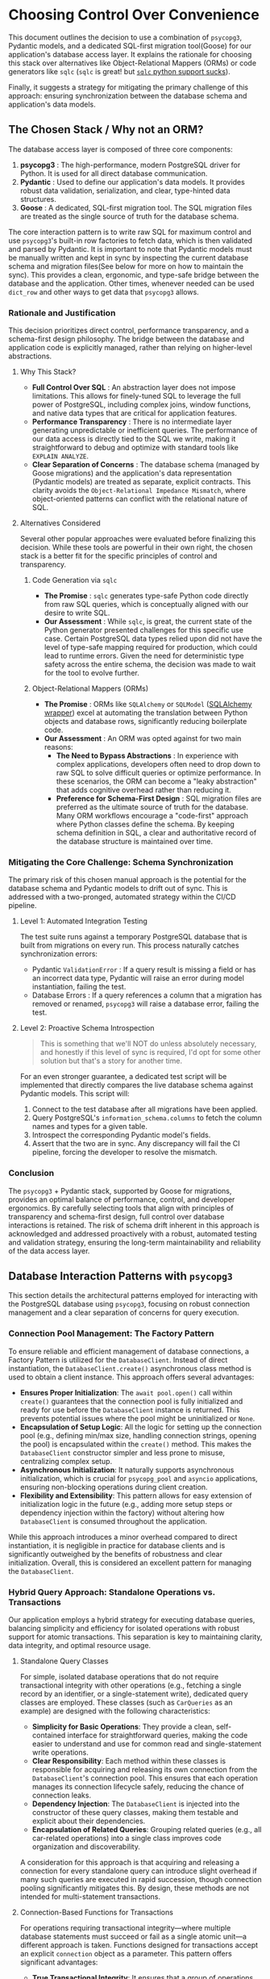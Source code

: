 * Choosing Control Over Convenience
This document outlines the decision to use a combination of =psycopg3=, Pydantic models, and a dedicated SQL-first migration tool(Goose) for our application's database access layer. It explains the rationale for choosing this stack over alternatives like Object-Relational Mappers (ORMs) or code generators like =sqlc= (=sqlc= is great! but [[https://github.com/sqlc-dev/sqlc-gen-python/issues][~sqlc~ python support sucks]]).

Finally, it suggests a strategy for mitigating the primary challenge of this approach: ensuring synchronization between the database schema and application's data models.

** The Chosen Stack / Why not an ORM?
The database access layer is composed of three core components:
1. *psycopg3* : The high-performance, modern PostgreSQL driver for Python. It is used for all direct database communication.
2. *Pydantic* : Used to define our application's data models. It provides robust data validation, serialization, and clear, type-hinted data structures.
3. *Goose* : A dedicated, SQL-first migration tool. The SQL migration files are treated as the single source of truth for the database schema.

The core interaction pattern is to write raw SQL for maximum control and use =psycopg3='s built-in row factories to fetch data, which is then validated and parsed by Pydantic. It is important to note that Pydantic models must be manually written and kept in sync by inspecting the current database schema and migration files(See below for more on how to maintain the sync). This provides a clean, ergonomic, and type-safe bridge between the database and the application. Other times, whenever needed can be used ~dict_row~ and other ways to get data that ~psycopg3~ allows.

*** Rationale and Justification
This decision prioritizes direct control, performance transparency, and a schema-first design philosophy. The bridge between the database and application code is explicitly managed, rather than relying on higher-level abstractions.
**** Why This Stack?
- *Full Control Over SQL* : An abstraction layer does not impose limitations. This allows for finely-tuned SQL to leverage the full power of PostgreSQL, including complex joins, window functions, and native data types that are critical for application features.
- *Performance Transparency* : There is no intermediate layer generating unpredictable or inefficient queries. The performance of our data access is directly tied to the SQL we write, making it straightforward to debug and optimize with standard tools like =EXPLAIN ANALYZE=.
- *Clear Separation of Concerns* : The database schema (managed by Goose migrations) and the application's data representation (Pydantic models) are treated as separate, explicit contracts. This clarity avoids the ~Object-Relational Impedance Mismatch~, where object-oriented patterns can conflict with the relational nature of SQL.
**** Alternatives Considered
Several other popular approaches were evaluated before finalizing this decision. While these tools are powerful in their own right, the chosen stack is a better fit for the specific principles of control and transparency.
***** Code Generation via =sqlc=
- *The Promise* : =sqlc= generates type-safe Python code directly from raw SQL queries, which is conceptually aligned with our desire to write SQL.
- *Our Assessment* : While =sqlc=, is great, the current state of the Python generator presented challenges for this specific use case. Certain PostgreSQL data types relied upon did not have the level of type-safe mapping required for production, which could lead to runtime errors. Given the need for deterministic type safety across the entire schema, the decision was made to wait for the tool to evolve further.
***** Object-Relational Mappers (ORMs)
- *The Promise* : ORMs like ~SQLAlchemy~ or ~SQLModel~ ([[https://www.reddit.com/r/Python/comments/1gtrfpf/sqlmodel_vs_sqlalchemy_for_production/][SQLAlchemy wrapper]]) excel at automating the translation between Python objects and database rows, significantly reducing boilerplate code.
- *Our Assessment* : An ORM was opted against for two main reasons:
  - *The Need to Bypass Abstractions* : In experience with complex applications, developers often need to drop down to raw SQL to solve difficult queries or optimize performance. In these scenarios, the ORM can become a "leaky abstraction" that adds cognitive overhead rather than reducing it.
  - *Preference for Schema-First Design* : SQL migration files are preferred as the ultimate source of truth for the database. Many ORM workflows encourage a "code-first" approach where Python classes define the schema. By keeping schema definition in SQL, a clear and authoritative record of the database structure is maintained over time.
*** Mitigating the Core Challenge: Schema Synchronization
The primary risk of this chosen manual approach is the potential for the database schema and Pydantic models to drift out of sync. This is addressed with a two-pronged, automated strategy within the CI/CD pipeline.
**** Level 1: Automated Integration Testing
The test suite runs against a temporary PostgreSQL database that is built from migrations on every run. This process naturally catches synchronization errors:
- Pydantic ~ValidationError~ : If a query result is missing a field or has an incorrect data type, Pydantic will raise an error during model instantiation, failing the test.
- Database Errors : If a query references a column that a migration has removed or renamed, =psycopg3= will raise a database error, failing the test.

**** Level 2: Proactive Schema Introspection
#+begin_quote
This is something that we'll NOT do unless absolutely necessary, and honestly if this level of sync is required, I'd opt for some other solution but that's a story for another time.
#+end_quote
For an even stronger guarantee, a dedicated test script will be implemented that directly compares the live database schema against Pydantic models. This script will:
1. Connect to the test database after all migrations have been applied.
2. Query PostgreSQL's =information_schema.columns= to fetch the column names and types for a given table.
3. Introspect the corresponding Pydantic model's fields.
4. Assert that the two are in sync. Any discrepancy will fail the CI pipeline, forcing the developer to resolve the mismatch.

*** Conclusion
The =psycopg3= + Pydantic stack, supported by Goose for migrations, provides an optimal balance of performance, control, and developer ergonomics. By carefully selecting tools that align with principles of transparency and schema-first design, full control over database interactions is retained. The risk of schema drift inherent in this approach is acknowledged and addressed proactively with a robust, automated testing and validation strategy, ensuring the long-term maintainability and reliability of the data access layer.

** Database Interaction Patterns with =psycopg3=
This section details the architectural patterns employed for interacting with the PostgreSQL database using =psycopg3=, focusing on robust connection management and a clear separation of concerns for query execution.
*** Connection Pool Management: The Factory Pattern
To ensure reliable and efficient management of database connections, a Factory Pattern is utilized for the ~DatabaseClient~. Instead of direct instantiation, the ~DatabaseClient.create()~ asynchronous class method is used to obtain a client instance. This approach offers several advantages:
- *Ensures Proper Initialization*: The ~await pool.open()~ call within ~create()~ guarantees that the connection pool is fully initialized and ready for use before the ~DatabaseClient~ instance is returned. This prevents potential issues where the pool might be uninitialized or ~None~.
- *Encapsulation of Setup Logic*: All the logic for setting up the connection pool (e.g., defining min/max size, handling connection strings, opening the pool) is encapsulated within the ~create()~ method. This makes the ~DatabaseClient~ constructor simpler and less prone to misuse, centralizing complex setup.
- *Asynchronous Initialization*: It naturally supports asynchronous initialization, which is crucial for ~psycopg_pool~ and ~asyncio~ applications, ensuring non-blocking operations during client creation.
- *Flexibility and Extensibility*: This pattern allows for easy extension of initialization logic in the future (e.g., adding more setup steps or dependency injection within the factory) without altering how ~DatabaseClient~ is consumed throughout the application.

While this approach introduces a minor overhead compared to direct instantiation, it is negligible in practice for database clients and is significantly outweighed by the benefits of robustness and clear initialization. Overall, this is considered an excellent pattern for managing the ~DatabaseClient~.

*** Hybrid Query Approach: Standalone Operations vs. Transactions
Our application employs a hybrid strategy for executing database queries, balancing simplicity and efficiency for isolated operations with robust support for atomic transactions. This separation is key to maintaining clarity, data integrity, and optimal resource usage.
**** Standalone Query Classes
For simple, isolated database operations that do not require transactional integrity with other operations (e.g., fetching a single record by an identifier, or a single-statement write), dedicated query classes are employed. These classes (such as ~CarQueries~ as an example) are designed with the following characteristics:
- *Simplicity for Basic Operations*: They provide a clean, self-contained interface for straightforward queries, making the code easier to understand and use for common read and single-statement write operations.
- *Clear Responsibility*: Each method within these classes is responsible for acquiring and releasing its own connection from the ~DatabaseClient~'s connection pool. This ensures that each operation manages its connection lifecycle safely, reducing the chance of connection leaks.
- *Dependency Injection*: The ~DatabaseClient~ is injected into the constructor of these query classes, making them testable and explicit about their dependencies.
- *Encapsulation of Related Queries*: Grouping related queries (e.g., all car-related operations) into a single class improves code organization and discoverability.

A consideration for this approach is that acquiring and releasing a connection for every standalone query can introduce slight overhead if many such queries are executed in rapid succession, though connection pooling significantly mitigates this. By design, these methods are not intended for multi-statement transactions.

**** Connection-Based Functions for Transactions
For operations requiring transactional integrity—where multiple database statements must succeed or fail as a single atomic unit—a different approach is taken. Functions designed for transactions accept an explicit ~connection~ object as a parameter. This pattern offers significant advantages:
- *True Transactional Integrity*: It ensures that a group of operations either all succeed or all fail, maintaining data consistency across complex business logic.
- *Composability*: These functions can be easily combined within an ~async with conn.transaction():~ block, allowing for the atomic execution of complex sequences of database operations.
- *Explicit Connection Management*: By passing the ~connection~, it is explicitly clear that these functions are part of a larger unit of work managed by the caller, promoting transparency in transaction scope.

The primary consideration here is that the caller is responsible for acquiring the connection and managing the transaction block, which adds a bit more boilerplate to the calling code compared to standalone query methods.

**** Rationale for Separation
This hybrid approach is considered a good practice because:
- *Clear Intent*: It clearly distinguishes between operations that need transactional integrity and those that do not, improving code readability and reducing the likelihood of accidental non-transactional operations where atomicity is critical.
- *Optimized Resource Usage*: It allows for efficient execution of simple queries by avoiding the overhead of explicit transaction management, while guaranteeing data consistency for critical, multi-statement operations.
- *Flexibility*: It provides the best of both worlds: simplicity for common reads/writes and robust transaction support for complex business logic.
- *Testability*: Both standalone query classes (with injected ~db_client~) and connection-based functions are relatively easy to test in isolation.

This dual approach provides flexibility, allowing for efficient execution of simple queries while guaranteeing data integrity for critical, multi-statement operations. The separation of concerns is further reinforced by organizing these patterns into distinct modules or sections within the codebase, enhancing clarity and maintainability.

** Endnote
लिखा LLM ने है, लेकिन शब्द हमारे है।
